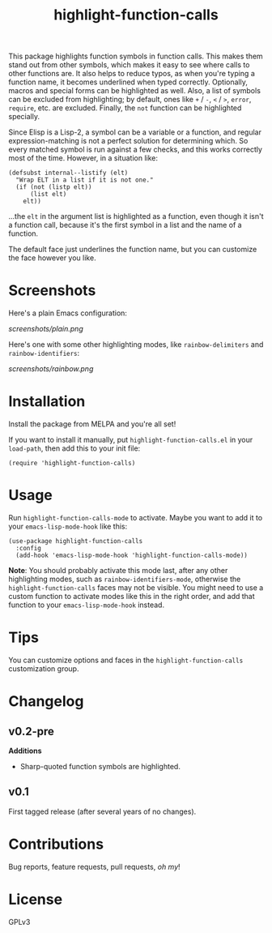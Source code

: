 #+TITLE: highlight-function-calls

[[https://melpa.org/#/highlight-function-calls][file:https://melpa.org/packages/highlight-function-calls-badge.svg]]

This package highlights function symbols in function calls.  This makes them stand out from other symbols, which makes it easy to see where calls to other functions are.  It also helps to reduce typos, as when you're typing a function name, it becomes underlined when typed correctly.  Optionally, macros and special forms can be highlighted as well.  Also, a list of symbols can be excluded from highlighting; by default, ones like =+= / =-=, =<= / =>=, =error=, =require=, etc. are excluded.  Finally, the =not= function can be highlighted specially.

Since Elisp is a Lisp-2, a symbol can be a variable or a function, and regular expression-matching is not a perfect solution for determining which.  So every matched symbol is run against a few checks, and this works correctly most of the time.  However, in a situation like:

#+BEGIN_SRC elisp
  (defsubst internal--listify (elt)
    "Wrap ELT in a list if it is not one."
    (if (not (listp elt))
        (list elt)
      elt))
#+END_SRC

...the =elt= in the argument list is highlighted as a function, even though it isn't a function call, because it's the first symbol in a list and the name of a function.

The default face just underlines the function name, but you can customize the face however you like.

* Screenshots

Here's a plain Emacs configuration:

[[screenshots/plain.png]]

Here's one with some other highlighting modes, like =rainbow-delimiters= and =rainbow-identifiers=:

[[screenshots/rainbow.png]]

* Installation

Install the package from MELPA and you're all set!

If you want to install it manually, put =highlight-function-calls.el= in your =load-path=, then add this to your init file:

#+BEGIN_SRC elisp
  (require 'highlight-function-calls)
#+END_SRC

* Usage

Run =highlight-function-calls-mode= to activate.  Maybe you want to add it to your =emacs-lisp-mode-hook= like this:

#+BEGIN_SRC elisp
  (use-package highlight-function-calls
    :config
    (add-hook 'emacs-lisp-mode-hook 'highlight-function-calls-mode))
#+END_SRC

*Note*: You should probably activate this mode last, after any other highlighting modes, such as =rainbow-identifiers-mode=, otherwise the =highlight-function-calls= faces may not be visible.  You might need to use a custom function to activate modes like this in the right order, and add that function to your =emacs-lisp-mode-hook= instead.

* Tips

You can customize options and faces in the =highlight-function-calls= customization group.

* Changelog

** v0.2-pre

*Additions*

+ Sharp-quoted function symbols are highlighted.

** v0.1

First tagged release (after several years of no changes).

* Contributions

Bug reports, feature requests, pull requests, /oh my/!

* License

GPLv3
